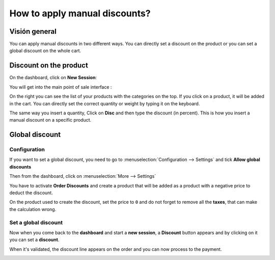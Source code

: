 ==============================
How to apply manual discounts?
==============================

Visión general
========

You can apply manual discounts in two different ways. You can directly
set a discount on the product or you can set a global discount on the
whole cart.

Discount on the product
=======================

On the dashboard, click on **New Session**:

.. image:: media/manual_discount01.png
    :align: center

You will get into the main point of sale interface :

.. image:: media/manual_discount02.png
    :align: center

On the right you can see the list of your products with the categories
on the top. If you click on a product, it will be added in the cart. You
can directly set the correct quantity or weight by typing it on the
keyboard.

The same way you insert a quantity, Click on **Disc** and then type the
discount (in percent). This is how you insert a manual discount on a
specific product.

.. image:: media/manual_discount03.png
    :align: center

Global discount
===============

Configuration
-------------

If you want to set a global discount, you need to go to 
:menuselection:`Configuration --> Settings` and 
tick **Allow global discounts**

.. image:: media/manual_discount04.png
    :align: center

Then from the dashboard, click on :menuselection:`More --> Settings`

.. image:: media/manual_discount05.png
    :align: center

You have to activate **Order Discounts** and create a product that will be
added as a product with a negative price to deduct the discount.

.. image:: media/manual_discount06.png
    :align: center

On the product used to create the discount, set the price to ``0`` and do
not forget to remove all the **taxes**, that can make the calculation wrong.

.. image:: media/manual_discount07.png
    :align: center

Set a global discount
---------------------

Now when you come back to the **dashboard** and start a **new session**, a
**Discount** button appears and by clicking on it you can set a **discount**.

.. image:: media/manual_discount08.png
    :align: center

When it's validated, the discount line appears on the order and you can
now process to the payment.

.. image:: media/manual_discount09.png
    :align: center

.. seealso::
    * :doc:`../shop/cash_control`
    * :doc:`../shop/invoice`
    * :doc:`../shop/refund`
    * :doc:`../shop/seasonal_discount`

